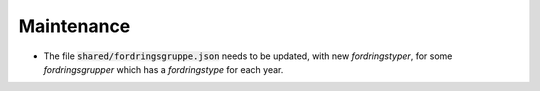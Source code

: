 

===========
Maintenance
===========

- The file :code:`shared/fordringsgruppe.json` needs to be updated, with new *fordringstyper*,
  for some *fordringsgrupper* which has a *fordringstype* for each year.
